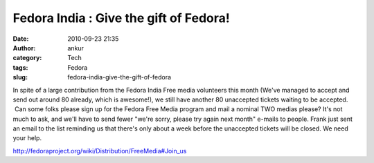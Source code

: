 Fedora India : Give the gift of Fedora!
#######################################
:date: 2010-09-23 21:35
:author: ankur
:category: Tech
:tags: Fedora
:slug: fedora-india-give-the-gift-of-fedora

|image0|\ In spite of a large contribution from the Fedora India Free
media volunteers this month (We've managed to accept and send out around
80 already, which is awesome!), we still have another 80 unaccepted
tickets waiting to be accepted.  Can some folks please sign up for the
Fedora Free Media program and mail a nominal TWO medias please? It's not
much to ask, and we'll have to send fewer "we're sorry, please try again
next month" e-mails to people. Frank just sent an email to the list
reminding us that there's only about a week before the unaccepted
tickets will be closed. We need your help.

http://fedoraproject.org/wiki/Distribution/FreeMedia#Join_us

.. |image0| image:: http://dodoincfedora.files.wordpress.com/2010/09/gift.png?w=300
   :target: http://dodoincfedora.files.wordpress.com/2010/09/gift.png
